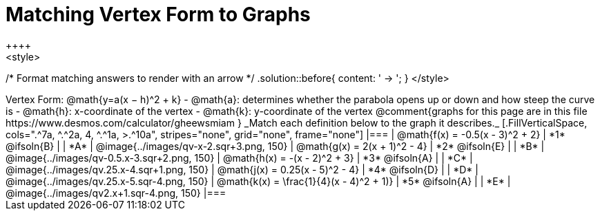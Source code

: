 = Matching Vertex Form to Graphs
++++
<style>
/* Format matching answers to render with an arrow */
.solution::before{ content: ' → '; }
</style>
++++
Vertex Form: @math{y=a(x − h)^2 + k}

- @math{a}: determines whether the parabola opens up or down and how steep the curve is
- @math{h}: x-coordinate of the vertex
- @math{k}: y-coordinate of the vertex

@comment{graphs for this page are in this file https://www.desmos.com/calculator/gheewsmiam }

_Match each definition below to the graph it describes._

[.FillVerticalSpace, cols=".^7a, ^.^2a, 4, ^.^1a, >.^10a", stripes="none", grid="none", frame="none"]
|===
| @math{f(x) = -0.5(x - 3)^2 + 2}
| *1* @ifsoln{B}
|
| *A*
| @image{../images/qv-x-2.sqr+3.png, 150}

| @math{g(x) = 2(x + 1)^2 - 4}
| *2* @ifsoln{E}
|
| *B*
| @image{../images/qv-0.5.x-3.sqr+2.png, 150}

| @math{h(x) = -(x - 2)^2 + 3}
| *3* @ifsoln{A}
|
| *C*
| @image{../images/qv.25.x-4.sqr+1.png, 150}

| @math{j(x) = 0.25(x - 5)^2 - 4}
| *4* @ifsoln{D}
|
| *D*
| @image{../images/qv.25.x-5.sqr-4.png, 150}

| @math{k(x) = \frac{1}{4}(x - 4)^2 + 1)}
| *5* @ifsoln{A}
|
| *E*
| @image{../images/qv2.x+1.sqr-4.png, 150}

|===
